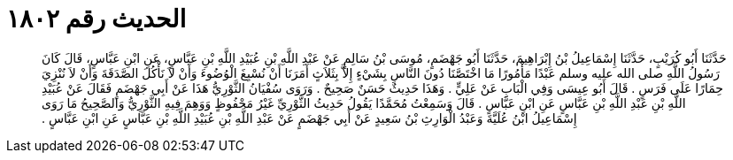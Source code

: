 
= الحديث رقم ١٨٠٢

[quote.hadith]
حَدَّثَنَا أَبُو كُرَيْبٍ، حَدَّثَنَا إِسْمَاعِيلُ بْنُ إِبْرَاهِيمَ، حَدَّثَنَا أَبُو جَهْضَمٍ، مُوسَى بْنُ سَالِمٍ عَنْ عَبْدِ اللَّهِ بْنِ عُبَيْدِ اللَّهِ بْنِ عَبَّاسٍ، عَنِ ابْنِ عَبَّاسٍ، قَالَ كَانَ رَسُولُ اللَّهِ صلى الله عليه وسلم عَبْدًا مَأْمُورًا مَا اخْتَصَّنَا دُونَ النَّاسِ بِشَيْءٍ إِلاَّ بِثَلاَثٍ أَمَرَنَا أَنْ نُسْبِغَ الْوُضُوءَ وَأَنْ لاَ نَأْكُلَ الصَّدَقَةَ وَأَنْ لاَ نُنْزِيَ حِمَارًا عَلَى فَرَسٍ ‏.‏ قَالَ أَبُو عِيسَى وَفِي الْبَابِ عَنْ عَلِيٍّ ‏.‏ وَهَذَا حَدِيثٌ حَسَنٌ صَحِيحٌ ‏.‏ وَرَوَى سُفْيَانُ الثَّوْرِيُّ هَذَا عَنْ أَبِي جَهْضَمٍ فَقَالَ عَنْ عُبَيْدِ اللَّهِ بْنِ عَبْدِ اللَّهِ بْنِ عَبَّاسٍ عَنِ ابْنِ عَبَّاسٍ ‏.‏ قَالَ وَسَمِعْتُ مُحَمَّدًا يَقُولُ حَدِيثُ الثَّوْرِيِّ غَيْرُ مَحْفُوظٍ وَوَهِمَ فِيهِ الثَّوْرِيُّ وَالصَّحِيحُ مَا رَوَى إِسْمَاعِيلُ ابْنُ عُلَيَّةَ وَعَبْدُ الْوَارِثِ بْنُ سَعِيدٍ عَنْ أَبِي جَهْضَمٍ عَنْ عَبْدِ اللَّهِ بْنِ عُبَيْدِ اللَّهِ بْنِ عَبَّاسٍ عَنِ ابْنِ عَبَّاسٍ ‏.‏